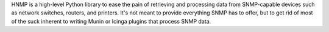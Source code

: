 HNMP is a high-level Python library to ease the pain of retrieving and processing data from SNMP-capable devices such as network switches, routers, and printers. It's not meant to provide everything SNMP has to offer, but to get rid of most of the suck inherent to writing Munin or Icinga plugins that process SNMP data.


